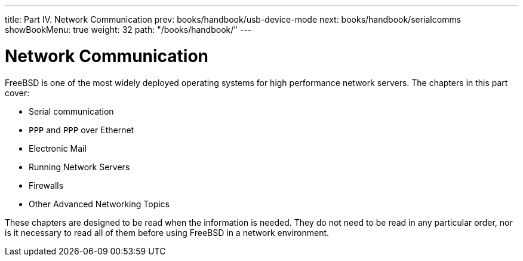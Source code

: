 ---
title: Part IV. Network Communication
prev: books/handbook/usb-device-mode
next: books/handbook/serialcomms
showBookMenu: true
weight: 32
path: "/books/handbook/"
---

[[network-communication]]
= Network Communication

FreeBSD is one of the most widely deployed operating systems for high performance network servers.
The chapters in this part cover:

* Serial communication
* `PPP` and `PPP` over Ethernet
* Electronic Mail
* Running Network Servers
* Firewalls
* Other Advanced Networking Topics

These chapters are designed to be read when the information is needed.
They do not need to be read in any particular order, nor is it necessary to read all of them before using FreeBSD in a network environment. 
